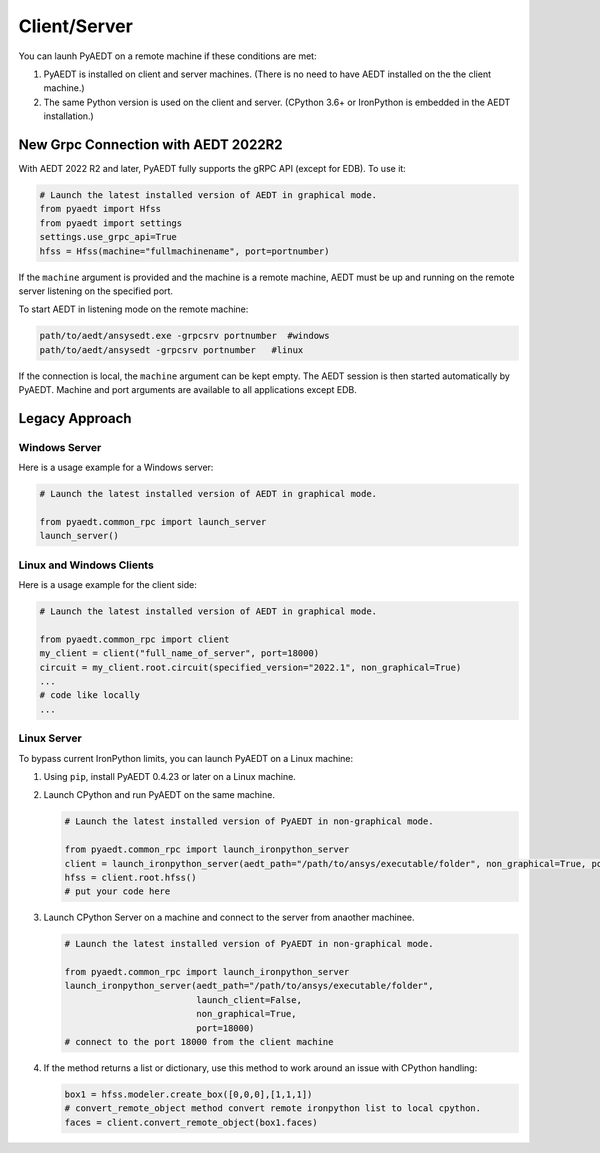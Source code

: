 Client/Server
-------------

You can launh PyAEDT on a remote machine if these conditions are met:

#. PyAEDT is installed on client and server machines. (There is no need to have AEDT
   installed on the the client machine.)
#. The same Python version is used on the client and server. (CPython 3.6+ or
   IronPython is embedded in the AEDT installation.)

New Grpc Connection with AEDT 2022R2
~~~~~~~~~~~~~~~~~~~~~~~~~~~~~~~~~~~~
With AEDT 2022 R2 and later, PyAEDT fully supports the gRPC API (except for EDB).
To use it:

.. code:: python

    # Launch the latest installed version of AEDT in graphical mode.
    from pyaedt import Hfss
    from pyaedt import settings
    settings.use_grpc_api=True
    hfss = Hfss(machine="fullmachinename", port=portnumber)

If the ``machine`` argument is provided and the machine is a remote machine, AEDT
must be up and running on the remote server listening on the specified port.

To start AEDT in listening mode on the remote machine:

.. code::

   path/to/aedt/ansysedt.exe -grpcsrv portnumber  #windows
   path/to/aedt/ansysedt -grpcsrv portnumber   #linux

If the connection is local, the ``machine`` argument can be kept empty. The AEDT session is then started automatically by PyAEDT.
Machine and port arguments are available to all applications except EDB.

Legacy Approach
~~~~~~~~~~~~~~~

Windows Server
==============

Here is a usage example for a Windows server:

.. code:: python

    # Launch the latest installed version of AEDT in graphical mode.

    from pyaedt.common_rpc import launch_server
    launch_server()



Linux and Windows Clients
=========================

Here is a usage example for the client side:

.. code:: python

    # Launch the latest installed version of AEDT in graphical mode.

    from pyaedt.common_rpc import client
    my_client = client("full_name_of_server", port=18000)
    circuit = my_client.root.circuit(specified_version="2022.1", non_graphical=True)
    ...
    # code like locally
    ...


Linux Server
============

To bypass current IronPython limits, you can launch PyAEDT on a Linux machine:

#. Using ``pip``, install PyAEDT 0.4.23 or later on a Linux machine.
#. Launch CPython and run PyAEDT on the same machine.

   .. code:: python

      # Launch the latest installed version of PyAEDT in non-graphical mode.

      from pyaedt.common_rpc import launch_ironpython_server
      client = launch_ironpython_server(aedt_path="/path/to/ansys/executable/folder", non_graphical=True, port=18000)
      hfss = client.root.hfss()
      # put your code here

#. Launch CPython Server on a machine and connect to the server from anaother machinee.

   .. code:: python

      # Launch the latest installed version of PyAEDT in non-graphical mode.

      from pyaedt.common_rpc import launch_ironpython_server
      launch_ironpython_server(aedt_path="/path/to/ansys/executable/folder",
                               launch_client=False,
                               non_graphical=True,
                               port=18000)
      # connect to the port 18000 from the client machine

#. If the method returns a list or dictionary, use this method to work around an
   issue with CPython handling:

   .. code:: python

      box1 = hfss.modeler.create_box([0,0,0],[1,1,1])
      # convert_remote_object method convert remote ironpython list to local cpython.
      faces = client.convert_remote_object(box1.faces)



.. image:: ./IronPython2Cpython.png
  :width: 800
  :alt: Electronics Desktop Launched